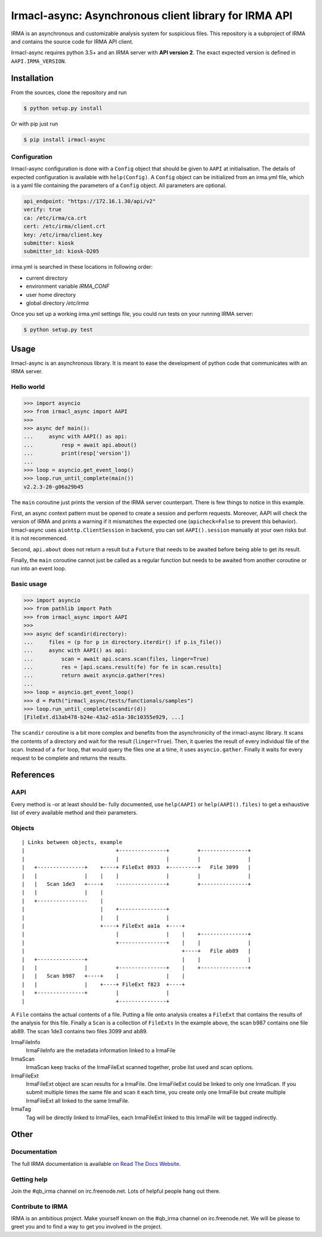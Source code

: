 Irmacl-async: Asynchronous client library for IRMA API
======================================================

|docs|

IRMA is an asynchronous and customizable analysis system for suspicious files.
This repository is a subproject of IRMA and contains the source code for IRMA
API client.

Irmacl-async requires python 3.5+ and an IRMA server with **API version 2**. The
exact expected version is defined in ``AAPI.IRMA_VERSION``.

Installation
------------

From the sources, clone the repository and run

.. code-block:: console

   $ python setup.py install

Or with pip just run

.. code-block:: console

  $ pip install irmacl-async


Configuration
`````````````

Irmacl-async configuration is done with a ``Config`` object that should be
given to ``AAPI`` at initialisation. The details of expected configuration is
available with ``help(Config)``. A ``Config`` object can be initialized from an
irma.yml file, which is a yaml file containing the parameters of a ``Config``
object.  All parameters are optional.

.. code-block:: yaml

   api_endpoint: "https://172.16.1.30/api/v2"
   verify: true
   ca: /etc/irma/ca.crt
   cert: /etc/irma/client.crt
   key: /etc/irma/client.key
   submitter: kiosk
   submitter_id: kiosk-D205

irma.yml is searched in these locations in following order:

* current directory
* environment variable *IRMA_CONF*
* user home directory
* global directory  */etc/irma*

Once you set up a working irma.yml settings file, you could run tests on your
running IRMA server:

.. code-block:: console

   $ python setup.py test


Usage
-----

Irmacl-async is an asynchronous library. It is meant to ease the development of
python code that communicates with an IRMA server.

Hello world
```````````

.. code-block:: pycon

   >>> import asyncio
   >>> from irmacl_async import AAPI
   >>>
   >>> async def main():
   ...     async with AAPI() as api:
   ...         resp = await api.about()
   ...         print(resp['version'])
   ...
   >>> loop = asyncio.get_event_loop()
   >>> loop.run_until_complete(main())
   v2.2.3-20-g06a29b45

The ``main`` coroutine just prints the version of the IRMA server counterpart.
There is few things to notice in this example.

First, an async context pattern must be opened to create a session and perform
requests. Moreover, AAPI will check the version of IRMA and prints a warning if
it mismatches the expected one (``apicheck=False`` to prevent this behavior).
Irmacl-async uses ``aiohttp.ClientSession`` in backend, you can set
``AAPI().session`` manually at your own risks but it is not recommenced.

Second, ``api.about`` does not return a result but a ``Future`` that needs to
be awaited before being able to get its result.

Finally, the ``main`` coroutine cannot just be called as a regular function but
needs to be awaited from another coroutine or run into an event loop.


Basic usage
```````````

.. code-block:: pycon

   >>> import asyncio
   >>> from pathlib import Path
   >>> from irmacl_async import AAPI
   >>>
   >>> async def scandir(directory):
   ...     files = (p for p in directory.iterdir() if p.is_file())
   ...     async with AAPI() as api:
   ...         scan = await api.scans.scan(files, linger=True)
   ...         res = [api.scans.result(fe) for fe in scan.results]
   ...         return await asyncio.gather(*res)
   ...
   >>> loop = asyncio.get_event_loop()
   >>> d = Path("irmacl_async/tests/functionals/samples")
   >>> loop.run_until_complete(scandir(d))
   [FileExt.d13ab478-b24e-43a2-a51a-38c10355e929, ...]

The ``scandir`` coroutine is a bit more complex and benefits from the
asynchronicity of the irmacl-async library. It scans the contents of a directory and
wait for the result (``linger=True``). Then, it queries the result of every
individual file of the scan. Instead of a ``for`` loop, that would query the
files one at a time, it uses ``asyncio.gather``.  Finally it waits for every
request to be complete and returns the results.


References
----------

AAPI
````

Every method is -or at least should be- fully documented, use ``help(AAPI)`` or
``help(AAPI().files)`` to get a exhaustive list of every available method and
their parameters.

Objects
```````
::

   | Links between objects, example
   |                             +---------------+         +---------------+
   |                             |               |         |               |
   |   +---------------+    +----+ FileExt 0933  +---------+   File 3099   |
   |   |               |    |    |               |         |               |
   |   |   Scan 1de3   +----+    ----------------+         +---------------+
   |   |               |    |
   |   +----------------    |
   |                        |    +---------------+
   |                        |    |               |
   |                        +----+ FileExt aa1a  +----+
   |                             |               |    |    +---------------+
   |                             +---------------+    |    |               |
   |                                                  +----+   File ab89   |
   |   +---------------+                              |    |               |
   |   |               |         +---------------+    |    +---------------+
   |   |   Scan b987   +----+    |               |    |
   |   |               |    +----+ FileExt f823  +----+
   |   +---------------+         |               |
   |                             +---------------+

A ``File`` contains the actual contents of a file. Putting a file onto analysis
creates a ``FileExt`` that contains the results of the analysis for this file.
Finally a ``Scan`` is a collection of ``FileExts`` In the example above, the
scan b987 contains one file ab89. The scan 1de3 contains two files 3099 and
ab89.


IrmaFileInfo
  IrmaFileInfo are the metadata information linked to a IrmaFile

IrmaScan
  IrmaScan keep tracks of the IrmaFileExt scanned together, probe list used and
  scan options.

IrmaFileExt
  IrmaFileExt object are scan results for a IrmaFile. One IrmaFileExt could be
  linked to only one IrmaScan.  If you submit multiple times the same file and
  scan it each time, you create only one IrmaFile but create multiple
  IrmaFileExt all linked to the same IrmaFile.

IrmaTag
  Tag will be directly linked to IrmaFiles, each IrmaFileExt linked to this
  IrmaFile will be tagged indirectly.


Other
-----

Documentation
`````````````

The full IRMA documentation is available `on Read The Docs Website`_.


Getting help
````````````

Join the #qb_irma channel on irc.freenode.net. Lots of helpful people hang out
there.


Contribute to IRMA
``````````````````

IRMA is an ambitious project. Make yourself known on the #qb_irma channel on
irc.freenode.net. We will be please to greet you and to find a way to get you
involved in the project.


.. |docs| image:: https://readthedocs.org/projects/irma/badge/
    :alt: Documentation Status
    :scale: 100%
    :target: https://irma.readthedocs.io
.. _on Read The Docs Website: https://irma.readthedocs.io
